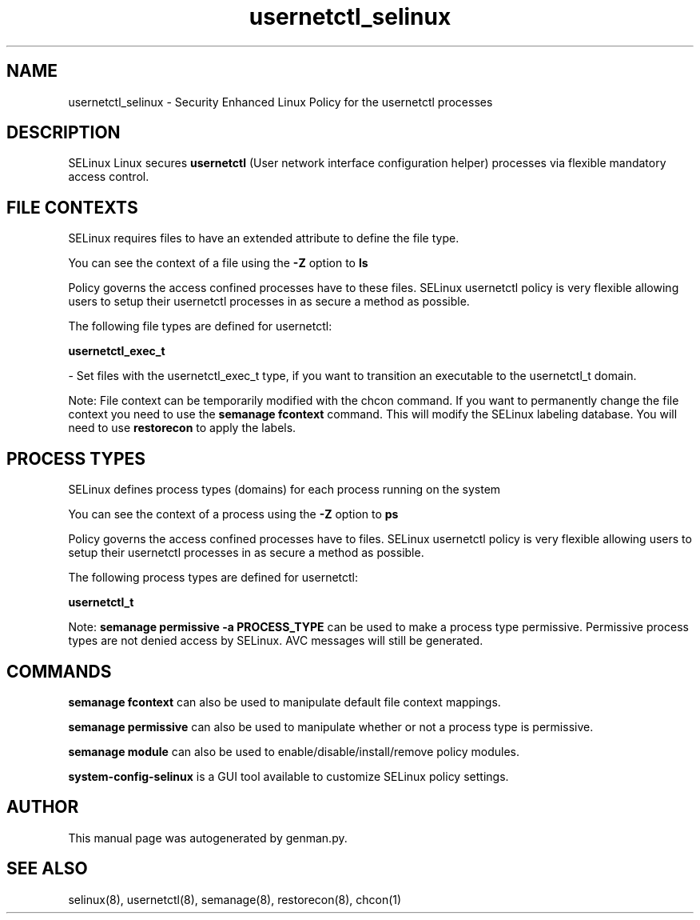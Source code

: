 .TH  "usernetctl_selinux"  "8"  "usernetctl" "dwalsh@redhat.com" "usernetctl SELinux Policy documentation"
.SH "NAME"
usernetctl_selinux \- Security Enhanced Linux Policy for the usernetctl processes
.SH "DESCRIPTION"


SELinux Linux secures
.B usernetctl
(User network interface configuration helper)
processes via flexible mandatory access
control.  



.SH FILE CONTEXTS
SELinux requires files to have an extended attribute to define the file type. 
.PP
You can see the context of a file using the \fB\-Z\fP option to \fBls\bP
.PP
Policy governs the access confined processes have to these files. 
SELinux usernetctl policy is very flexible allowing users to setup their usernetctl processes in as secure a method as possible.
.PP 
The following file types are defined for usernetctl:


.EX
.PP
.B usernetctl_exec_t 
.EE

- Set files with the usernetctl_exec_t type, if you want to transition an executable to the usernetctl_t domain.


.PP
Note: File context can be temporarily modified with the chcon command.  If you want to permanently change the file context you need to use the
.B semanage fcontext 
command.  This will modify the SELinux labeling database.  You will need to use
.B restorecon
to apply the labels.

.SH PROCESS TYPES
SELinux defines process types (domains) for each process running on the system
.PP
You can see the context of a process using the \fB\-Z\fP option to \fBps\bP
.PP
Policy governs the access confined processes have to files. 
SELinux usernetctl policy is very flexible allowing users to setup their usernetctl processes in as secure a method as possible.
.PP 
The following process types are defined for usernetctl:

.EX
.B usernetctl_t 
.EE
.PP
Note: 
.B semanage permissive -a PROCESS_TYPE 
can be used to make a process type permissive. Permissive process types are not denied access by SELinux. AVC messages will still be generated.

.SH "COMMANDS"
.B semanage fcontext
can also be used to manipulate default file context mappings.
.PP
.B semanage permissive
can also be used to manipulate whether or not a process type is permissive.
.PP
.B semanage module
can also be used to enable/disable/install/remove policy modules.

.PP
.B system-config-selinux 
is a GUI tool available to customize SELinux policy settings.

.SH AUTHOR	
This manual page was autogenerated by genman.py.

.SH "SEE ALSO"
selinux(8), usernetctl(8), semanage(8), restorecon(8), chcon(1)
